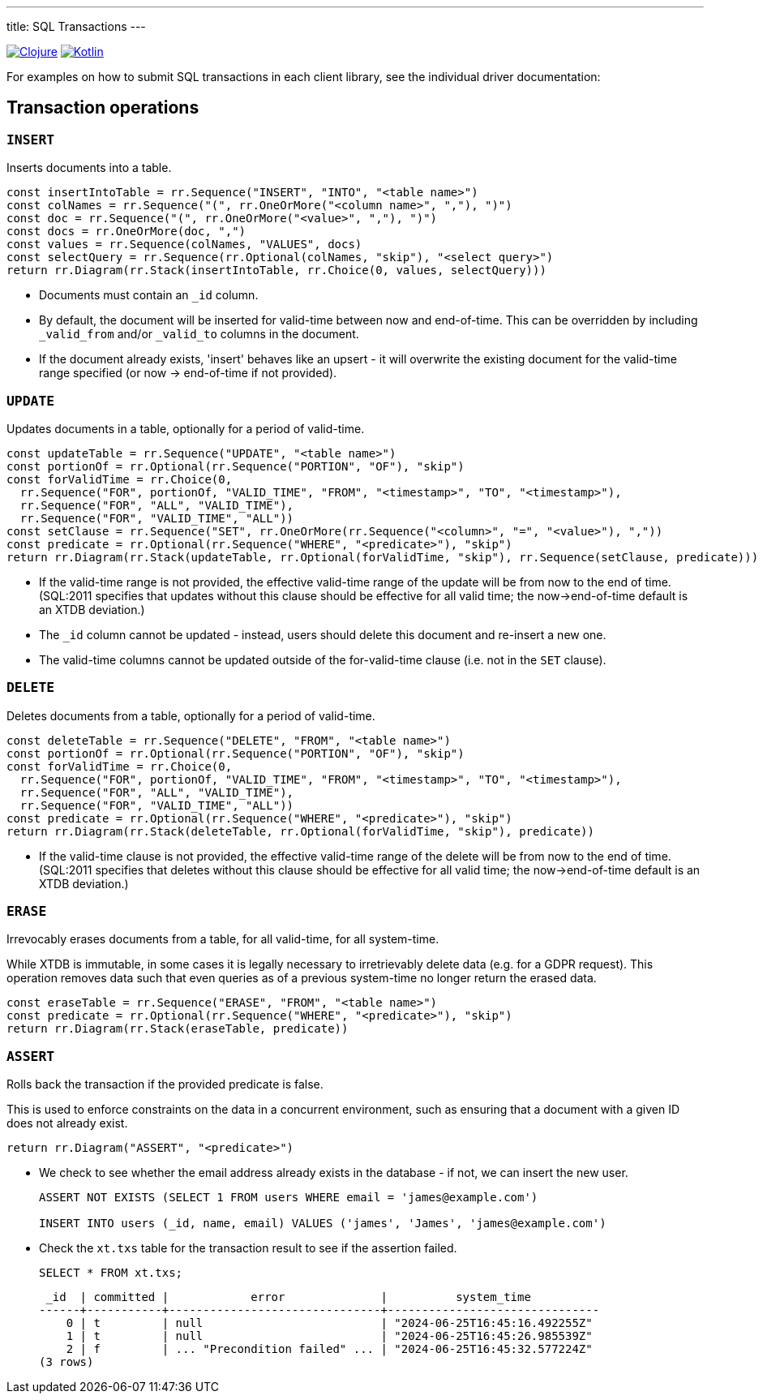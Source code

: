 ---
title: SQL Transactions
---

:icon: /images/icons
:clojure: /drivers/clojure/sql.html#txs
:kotlin: /drivers/kotlin/kdoc/xtdb-api/xtdb.api/-i-xtdb/execute-tx.html

[.lang-icons.right]
image:{icon}/clojure.svg[Clojure,link={clojure}]
image:{icon}/kotlin.svg[Kotlin,link={kotlin}]

For examples on how to submit SQL transactions in each client library, see the individual driver documentation:

[#tx-ops]
== Transaction operations

=== `INSERT`

Inserts documents into a table.

[railroad]
----
const insertIntoTable = rr.Sequence("INSERT", "INTO", "<table name>")
const colNames = rr.Sequence("(", rr.OneOrMore("<column name>", ","), ")")
const doc = rr.Sequence("(", rr.OneOrMore("<value>", ","), ")")
const docs = rr.OneOrMore(doc, ",")
const values = rr.Sequence(colNames, "VALUES", docs)
const selectQuery = rr.Sequence(rr.Optional(colNames, "skip"), "<select query>")
return rr.Diagram(rr.Stack(insertIntoTable, rr.Choice(0, values, selectQuery)))
----

* Documents must contain an `_id` column.
* By default, the document will be inserted for valid-time between now and end-of-time.
  This can be overridden by including `_valid_from` and/or `_valid_to` columns in the document.
* If the document already exists, 'insert' behaves like an upsert - it will overwrite the existing document for the valid-time range specified (or now -> end-of-time if not provided).


=== `UPDATE`

Updates documents in a table, optionally for a period of valid-time.

[railroad]
----
const updateTable = rr.Sequence("UPDATE", "<table name>")
const portionOf = rr.Optional(rr.Sequence("PORTION", "OF"), "skip")
const forValidTime = rr.Choice(0,
  rr.Sequence("FOR", portionOf, "VALID_TIME", "FROM", "<timestamp>", "TO", "<timestamp>"),
  rr.Sequence("FOR", "ALL", "VALID_TIME"),
  rr.Sequence("FOR", "VALID_TIME", "ALL"))
const setClause = rr.Sequence("SET", rr.OneOrMore(rr.Sequence("<column>", "=", "<value>"), ","))
const predicate = rr.Optional(rr.Sequence("WHERE", "<predicate>"), "skip")
return rr.Diagram(rr.Stack(updateTable, rr.Optional(forValidTime, "skip"), rr.Sequence(setClause, predicate)))
----

* If the valid-time range is not provided, the effective valid-time range of the update will be from now to the end of time.
  (SQL:2011 specifies that updates without this clause should be effective for all valid time; the now->end-of-time default is an XTDB deviation.)
* The `_id` column cannot be updated - instead, users should delete this document and re-insert a new one.
* The valid-time columns cannot be updated outside of the for-valid-time clause (i.e. not in the `SET` clause).


=== `DELETE`

Deletes documents from a table, optionally for a period of valid-time.

[railroad]
----
const deleteTable = rr.Sequence("DELETE", "FROM", "<table name>")
const portionOf = rr.Optional(rr.Sequence("PORTION", "OF"), "skip")
const forValidTime = rr.Choice(0,
  rr.Sequence("FOR", portionOf, "VALID_TIME", "FROM", "<timestamp>", "TO", "<timestamp>"),
  rr.Sequence("FOR", "ALL", "VALID_TIME"),
  rr.Sequence("FOR", "VALID_TIME", "ALL"))
const predicate = rr.Optional(rr.Sequence("WHERE", "<predicate>"), "skip")
return rr.Diagram(rr.Stack(deleteTable, rr.Optional(forValidTime, "skip"), predicate))
----

* If the valid-time clause is not provided, the effective valid-time range of the delete will be from now to the end of time.
  (SQL:2011 specifies that deletes without this clause should be effective for all valid time; the now->end-of-time default is an XTDB deviation.)

=== `ERASE`

Irrevocably erases documents from a table, for all valid-time, for all system-time.

While XTDB is immutable, in some cases it is legally necessary to irretrievably delete data (e.g. for a GDPR request).
This operation removes data such that even queries as of a previous system-time no longer return the erased data.

[railroad]
----
const eraseTable = rr.Sequence("ERASE", "FROM", "<table name>")
const predicate = rr.Optional(rr.Sequence("WHERE", "<predicate>"), "skip")
return rr.Diagram(rr.Stack(eraseTable, predicate))
----

=== `ASSERT`

Rolls back the transaction if the provided predicate is false.

This is used to enforce constraints on the data in a concurrent environment, such as ensuring that a document with a given ID does not already exist.

[railroad]
----
return rr.Diagram("ASSERT", "<predicate>")
----

* We check to see whether the email address already exists in the database - if not, we can insert the new user.
+
[source,sql]
----
ASSERT NOT EXISTS (SELECT 1 FROM users WHERE email = 'james@example.com')

INSERT INTO users (_id, name, email) VALUES ('james', 'James', 'james@example.com')
----
* Check the `xt.txs` table for the transaction result to see if the assertion failed.
+
[source,sql]
SELECT * FROM xt.txs;
+
[source,text]
----
 _id  | committed |            error              |          system_time
------+-----------+-------------------------------+-------------------------------
    0 | t         | null                          | "2024-06-25T16:45:16.492255Z"
    1 | t         | null                          | "2024-06-25T16:45:26.985539Z"
    2 | f         | ... "Precondition failed" ... | "2024-06-25T16:45:32.577224Z"
(3 rows)
----
